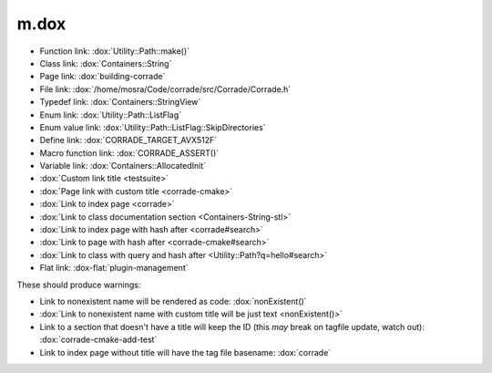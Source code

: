 m.dox
#####

.. role:: dox-flat(dox)
    :class: m-flat

-   Function link: :dox:`Utility::Path::make()`
-   Class link: :dox:`Containers::String`
-   Page link: :dox:`building-corrade`
-   File link: :dox:`/home/mosra/Code/corrade/src/Corrade/Corrade.h`
-   Typedef link: :dox:`Containers::StringView`
-   Enum link: :dox:`Utility::Path::ListFlag`
-   Enum value link: :dox:`Utility::Path::ListFlag::SkipDirectories`
-   Define link: :dox:`CORRADE_TARGET_AVX512F`
-   Macro function link: :dox:`CORRADE_ASSERT()`
-   Variable link: :dox:`Containers::AllocatedInit`
-   :dox:`Custom link title <testsuite>`
-   :dox:`Page link with custom title <corrade-cmake>`
-   :dox:`Link to index page <corrade>`
-   :dox:`Link to class documentation section <Containers-String-stl>`
-   :dox:`Link to index page with hash after <corrade#search>`
-   :dox:`Link to page with hash after <corrade-cmake#search>`
-   :dox:`Link to class with query and hash after <Utility::Path?q=hello#search>`
-   Flat link: :dox-flat:`plugin-management`

These should produce warnings:

-   Link to nonexistent name will be rendered as code: :dox:`nonExistent()`
-   :dox:`Link to nonexistent name with custom title will be just text <nonExistent()>`
-   Link to a section that doesn't have a title will keep the ID (this *may*
    break on tagfile update, watch out): :dox:`corrade-cmake-add-test`
-   Link to index page without title will have the tag file basename:
    :dox:`corrade`
